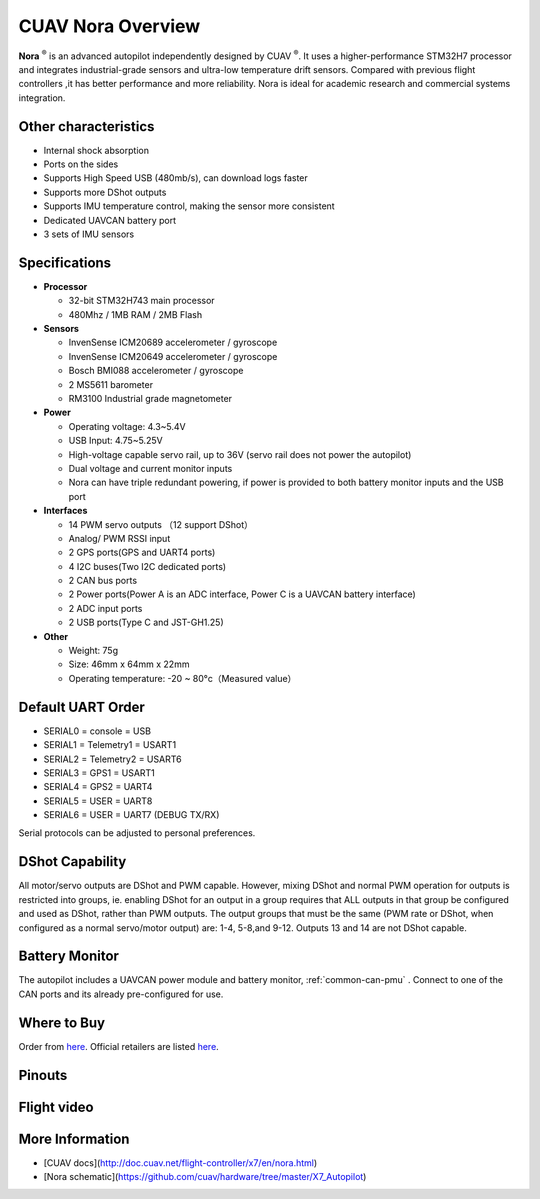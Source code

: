 .. _common-cuav-nora-overview:

==================
CUAV Nora Overview
==================

.. image:: ../../../images/cuav_autopilot/nora/nora.png
    :target: ../_images/nora.png
    :width: 360px

**Nora** :sup:`®` is an advanced autopilot independently designed by CUAV :sup:`®`. It uses a higher-performance STM32H7 processor and integrates industrial-grade sensors and ultra-low temperature drift sensors. Compared with previous flight controllers ,it has better performance and more reliability. Nora is ideal for academic research and commercial systems integration.

Other characteristics
=====================

- Internal shock absorption
- Ports on the sides
- Supports High Speed USB (480mb/s), can download logs faster
- Supports more DShot outputs
- Supports IMU temperature control, making the sensor more consistent
- Dedicated UAVCAN battery port
- 3 sets of IMU sensors

Specifications
==============

-  **Processor**

   -  32-bit STM32H743 main processor
   -  480Mhz / 1MB RAM / 2MB Flash

-  **Sensors**

   -  InvenSense ICM20689 accelerometer / gyroscope
   -  InvenSense ICM20649 accelerometer / gyroscope
   -  Bosch BMI088 accelerometer / gyroscope
   -  2 MS5611 barometer
   -  RM3100 Industrial grade magnetometer

-  **Power**

   -  Operating voltage: 4.3~5.4V
   -  USB Input: 4.75~5.25V
   -  High-voltage capable servo rail, up to 36V
      (servo rail does not power the autopilot)
   -  Dual voltage and current monitor inputs
   -  Nora can have triple redundant powering, if power is provided
      to both battery monitor inputs and the USB port

-  **Interfaces**

   -  14 PWM servo outputs （12 support DShot）
   -  Analog/ PWM RSSI input
   -  2 GPS ports(GPS and UART4 ports)
   -  4 I2C buses(Two I2C dedicated ports)
   -  2 CAN bus ports
   -  2 Power ports(Power A is an ADC interface, Power C is a UAVCAN battery interface)
   -  2 ADC input ports
   -  2 USB ports(Type C and JST-GH1.25)
 

-  **Other**

   -  Weight: 75g
   -  Size: 46mm x 64mm x 22mm
   -  Operating temperature: -20 ~ 80°c（Measured value）


Default UART Order
==================

- SERIAL0 = console = USB
- SERIAL1 = Telemetry1 = USART1
- SERIAL2 = Telemetry2 = USART6
- SERIAL3 = GPS1 = USART1
- SERIAL4 = GPS2 = UART4
- SERIAL5 = USER = UART8 
- SERIAL6 = USER = UART7 (DEBUG TX/RX)


Serial protocols can be adjusted to personal preferences.

DShot Capability
================

All motor/servo outputs are DShot and PWM capable. However, mixing DShot and normal PWM operation for outputs is restricted into groups, ie. enabling DShot for an output in a group requires that ALL outputs in that group be configured and used as DShot, rather than PWM outputs. The output groups that must be the same (PWM rate or DShot, when configured as a normal servo/motor output) are: 1-4, 5-8,and 9-12. Outputs 13 and 14 are not DShot capable.

Battery Monitor
===============

The autopilot includes a UAVCAN power module and battery monitor, :ref:`common-can-pmu` . Connect to one of the CAN ports and its already pre-configured for use.

Where to Buy
============

Order from `here <https://store.cuav.net/index.php>`__.
Official retailers are listed `here  <https://leixun.aliexpress.com/>`__.

Pinouts
=======

.. image:: ../../../images/cuav_autopilot/nora/nora-pinouts.jpg
    :target: ../_images/cuav_autopilot/nora/nora-pinouts.jpg
    
Flight video
============
  
.. youtube:: Kh_6TynYqEI
    :width: 100%


More Information
================

* [CUAV docs](http://doc.cuav.net/flight-controller/x7/en/nora.html)

* [Nora schematic](https://github.com/cuav/hardware/tree/master/X7_Autopilot)
